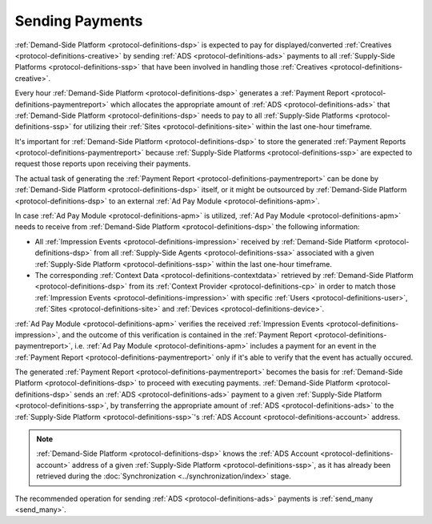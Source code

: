 .. _protocol-payments-sending:

Sending Payments
================

.. uml::
    :align: center

    skinparam monochrome true

    participant "ADS Blockchain"                    as blockchain
    participant "Demand-Side\nPlatform"             as DSP
    participant "Demand-Side\nContext Provider"     as DSCP
    participant "Ad Pay\nModule"                    as APM
    actor       "Advertiser"                        as advertiser

    advertiser -> DSP: Deposit funds
    loop every 1 hour
        DSP -> DSCP: Get\nUser/Site/Device\nContext
        DSCP --> DSP: User/Site/Device\nContext
        DSP -> APM: Post User/Site/Device\nContext
        DSP -> APM: Post Impression Events
        DSP -> APM: Generate Payment Report
        APM --> DSP: Payment Report
        DSP -> DSP: Calculate payments
        DSP -> blockchain: Send multi transaction
    end

:ref:`Demand-Side Platform <protocol-definitions-dsp>` is expected to pay for displayed/converted :ref:`Creatives <protocol-definitions-creative>`
by sending :ref:`ADS <protocol-definitions-ads>` payments to all :ref:`Supply-Side Platforms <protocol-definitions-ssp>` that have been involved
in handling those :ref:`Creatives <protocol-definitions-creative>`.

Every hour :ref:`Demand-Side Platform <protocol-definitions-dsp>` generates a :ref:`Payment Report <protocol-definitions-paymentreport>`
which allocates the appropriate amount of :ref:`ADS <protocol-definitions-ads>` that :ref:`Demand-Side Platform <protocol-definitions-dsp>` needs to pay 
to all :ref:`Supply-Side Platforms <protocol-definitions-ssp>` for utilizing their :ref:`Sites <protocol-definitions-site>` within the last one-hour timeframe.

It's important for :ref:`Demand-Side Platform <protocol-definitions-dsp>` to store the generated :ref:`Payment Reports <protocol-definitions-paymentreport>` 
because :ref:`Supply-Side Platforms <protocol-definitions-ssp>` are expected to request those reports upon receiving their payments.

The actual task of generating the :ref:`Payment Report <protocol-definitions-paymentreport>` can be done by :ref:`Demand-Side Platform <protocol-definitions-dsp>`
itself, or it might be outsourced by :ref:`Demand-Side Platform <protocol-definitions-dsp>` to an external :ref:`Ad Pay Module <protocol-definitions-apm>`.

In case :ref:`Ad Pay Module <protocol-definitions-apm>` is utilized, :ref:`Ad Pay Module <protocol-definitions-apm>` needs to receive 
from :ref:`Demand-Side Platform <protocol-definitions-dsp>` the following information:

* All :ref:`Impression Events <protocol-definitions-impression>` received by :ref:`Demand-Side Platform <protocol-definitions-dsp>` 
  from all :ref:`Supply-Side Agents <protocol-definitions-ssa>` associated with a given :ref:`Supply-Side Platform <protocol-definitions-ssp>`
  within the last one-hour timeframe.
* The corresponding :ref:`Context Data <protocol-definitions-contextdata>` retrieved by :ref:`Demand-Side Platform <protocol-definitions-dsp>` 
  from its :ref:`Context Provider <protocol-definitions-cp>` in order to match those :ref:`Impression Events <protocol-definitions-impression>`
  with specific :ref:`Users <protocol-definitions-user>`, :ref:`Sites <protocol-definitions-site>` and :ref:`Devices <protocol-definitions-device>`.

:ref:`Ad Pay Module <protocol-definitions-apm>` verifies the received :ref:`Impression Events <protocol-definitions-impression>`, and the outcome
of this verification is contained in the :ref:`Payment Report <protocol-definitions-paymentreport>`, i.e. :ref:`Ad Pay Module <protocol-definitions-apm>`
includes a payment for an event in the :ref:`Payment Report <protocol-definitions-paymentreport>` only if it's able to verify that the event has actually
occured.

The generated :ref:`Payment Report <protocol-definitions-paymentreport>` becomes the basis for 
:ref:`Demand-Side Platform <protocol-definitions-dsp>` to proceed with executing payments.
:ref:`Demand-Side Platform <protocol-definitions-dsp>` sends an :ref:`ADS <protocol-definitions-ads>` payment to a given 
:ref:`Supply-Side Platform <protocol-definitions-ssp>`, by transferring the appropriate amount of :ref:`ADS <protocol-definitions-ads>` 
to the :ref:`Supply-Side Platform <protocol-definitions-ssp>`'s :ref:`ADS Account <protocol-definitions-account>` address.

.. note::
  :ref:`Demand-Side Platform <protocol-definitions-dsp>` knows the :ref:`ADS Account <protocol-definitions-account>` 
  address of a given :ref:`Supply-Side Platform <protocol-definitions-ssp>`, as it has already been retrieved 
  during the :doc:`Synchronization <../synchronization/index>` stage.
  
The recommended operation for sending :ref:`ADS <protocol-definitions-ads>` payments is :ref:`send_many <send_many>`.
